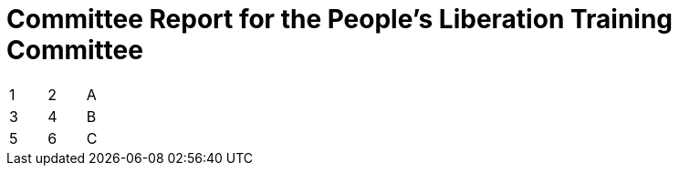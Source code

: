 = Committee Report for the People's Liberation Training Committee

[width="15%"]
|=======
|1 |2 |A
|3 |4 |B
|5 |6 |C
|=======
